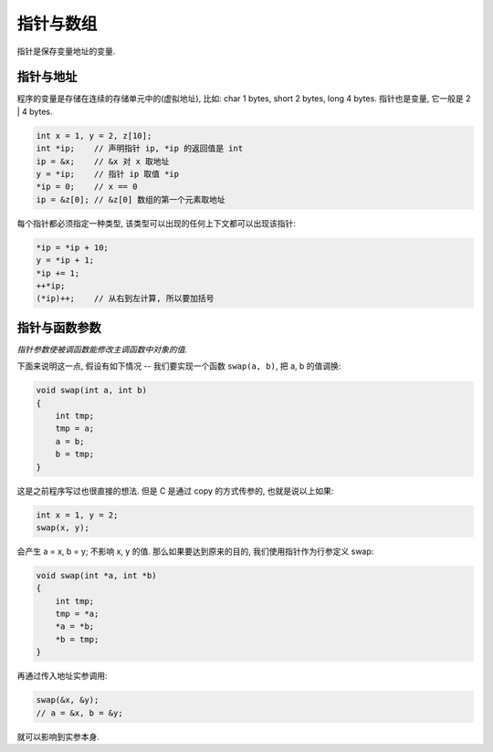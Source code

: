 .. _pointer-and-array:

=========
指针与数组
=========

指针是保存变量地址的变量.

---------
指针与地址
---------

程序的变量是存储在连续的存储单元中的(虚拟地址), 比如: char 1 bytes, short 2 bytes,
long 4 bytes.  指针也是变量, 它一般是 2 | 4 bytes.

.. code-block:: c

    int x = 1, y = 2, z[10];
    int *ip;    // 声明指针 ip, *ip 的返回值是 int
    ip = &x;    // &x 对 x 取地址
    y = *ip;    // 指针 ip 取值 *ip
    *ip = 0;    // x == 0
    ip = &z[0]; // &z[0] 数组的第一个元素取地址

每个指针都必须指定一种类型, 该类型可以出现的任何上下文都可以出现该指针:

.. code-block:: c

    *ip = *ip + 10;
    y = *ip + 1;
    *ip += 1;
    ++*ip;
    (*ip)++;    // 从右到左计算, 所以要加括号

------------
指针与函数参数
------------

*指针参数使被调函数能修改主调函数中对象的值.*

下面来说明这一点, 假设有如下情况 --
我们要实现一个函数 ``swap(a, b)``, 把 a, b 的值调换:

.. code-block:: c

    void swap(int a, int b)
    {
        int tmp;
        tmp = a;
        a = b;
        b = tmp;
    }

这是之前程序写过也很直接的想法. 但是 C 是通过 copy 的方式传参的, 也就是说以上如果:

.. code-block:: c

    int x = 1, y = 2;
    swap(x, y);

会产生 a = x, b = y; 不影响 x, y 的值.
那么如果要达到原来的目的, 我们使用指针作为行参定义 swap:

.. code-block:: c

    void swap(int *a, int *b)
    {
        int tmp;
        tmp = *a;
        *a = *b;
        *b = tmp;
    }

再通过传入地址实参调用:

.. code-block:: c

    swap(&x, &y);
    // a = &x, b = &y;

就可以影响到实参本身.